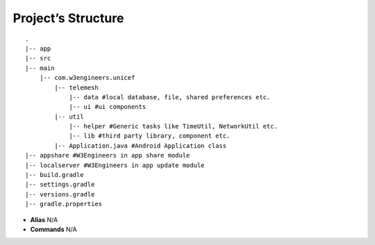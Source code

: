 .. _project_structure:

Project’s Structure
-------------------

::

       .
       |-- app
       |-- src
       |-- main
           |-- com.w3engineers.unicef
               |-- telemesh
                   |-- data #local database, file, shared preferences etc.
                   |-- ui #ui components
               |-- util
                   |-- helper #Generic tasks like TimeUtil, NetworkUtil etc.
                   |-- lib #third party library, component etc.
               |-- Application.java #Android Application class
       |-- appshare #W3Engineers in app share module
       |-- localserver #W3Engineers in app update module
       |-- build.gradle
       |-- settings.gradle
       |-- versions.gradle
       |-- gradle.properties

-  **Alias** N/A

-  **Commands** N/A